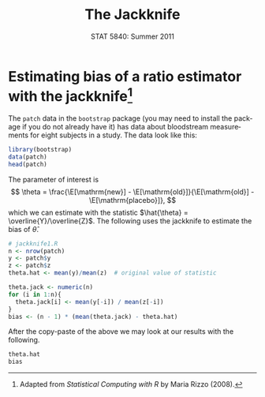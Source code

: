 #+TITLE:   The Jackknife
#+AUTHOR:    
#+EMAIL:     gkerns@ysu.edu
#+DATE:      STAT 5840: Summer 2011
#+LANGUAGE:  en
#+OPTIONS:   H:4 toc:nil author:nil ^:nil num:nil
#+EXPORT_EXCLUDE_TAGS: answer
#+BABEL: :session *R* :results output pp :tangle yes
#+LaTeX_CLASS: article
#+LaTeX_CLASS_OPTIONS: [11pt,english]
#+LATEX_HEADER: \input{handoutformat}
#+latex: \thispagestyle{empty}

* Estimating bias of a ratio estimator with the jackknife[fn:1]
The =patch= data in the =bootstrap= package (you may need to install the package if you do not already have it) has data about bloodstream measurements for eight subjects in a study.  The data look like this:
#+begin_src R :exports both
library(bootstrap)
data(patch)
head(patch)
#+end_src

The parameter of interest is
\[
\theta = \frac{\E[\mathrm{new}] - \E[\mathrm{old}]}{\E[\mathrm{old}] - \E[\mathrm{placebo}]},
\]
which we can estimate with the statistic \(\hat{\theta} = \overline{Y}/\overline{Z}\).  The following uses the jackknife to estimate the bias of $\hat{\theta}$.

#+begin_src R :exports code
# jackknife1.R
n <- nrow(patch)
y <- patch$y
z <- patch$z
theta.hat <- mean(y)/mean(z)  # original value of statistic

theta.jack <- numeric(n)
for (i in 1:n){
  theta.jack[i] <- mean(y[-i]) / mean(z[-i])
}
bias <- (n - 1) * (mean(theta.jack) - theta.hat)
#+end_src

After the copy-paste of the above we may look at our results with the following.
#+begin_src R :exports both
theta.hat
bias
#+end_src

[fn:1] Adapted from \emph{Statistical Computing with R} by Maria Rizzo (2008).
